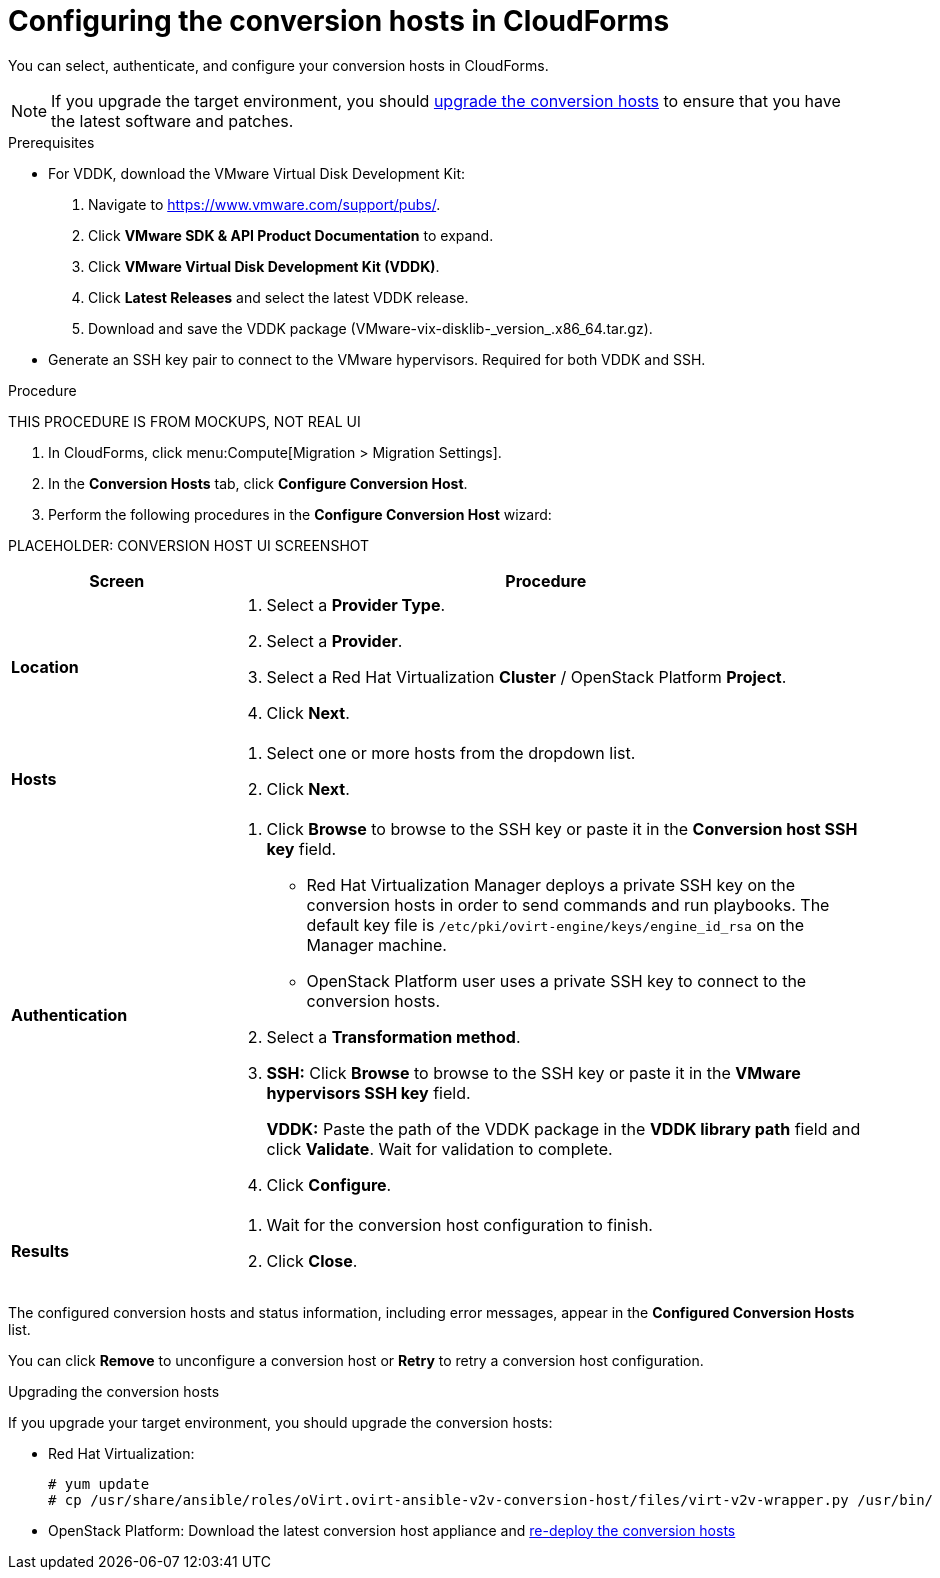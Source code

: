 // Module included in the following assemblies:
// assembly_Preparing_the_environment_for_migration.adoc
[id="Configuring_the_conversion_hosts"]
= Configuring the conversion hosts in CloudForms

You can select, authenticate, and configure your conversion hosts in CloudForms.

[NOTE]
====
If you upgrade the target environment, you should xref:Upgrading_the_conversion_hosts[upgrade the conversion hosts] to ensure that you have the latest software and patches.
====

.Prerequisites

* For VDDK, download the VMware Virtual Disk Development Kit:
+
. Navigate to link:https://www.vmware.com/support/pubs/[].
. Click *VMware SDK & API Product Documentation* to expand.
. Click *VMware Virtual Disk Development Kit (VDDK)*.
. Click *Latest Releases* and select the latest VDDK release.
. Download and save the VDDK package (+VMware-vix-disklib-_version_.x86_64.tar.gz+).

* Generate an SSH key pair to connect to the VMware hypervisors. Required for both VDDK and SSH.

.Procedure

THIS PROCEDURE IS FROM MOCKUPS, NOT REAL UI

. In CloudForms, click menu:Compute[Migration > Migration Settings].
. In the *Conversion Hosts* tab, click *Configure Conversion Host*.
. Perform the following procedures in the *Configure Conversion Host* wizard:

PLACEHOLDER: CONVERSION HOST UI SCREENSHOT

[cols="1,3", options="header"]
|===
|Screen |Procedure
|*Location*
.<a|. Select a *Provider Type*.
. Select a *Provider*.

. Select a Red Hat Virtualization *Cluster* / OpenStack Platform *Project*.

. Click *Next*.
|*Hosts*
.<a|. Select one or more hosts from the dropdown list.
. Click *Next*.
|*Authentication*
.<a|. Click *Browse* to browse to the SSH key or paste it in the *Conversion host SSH key* field.

* Red Hat Virtualization Manager deploys a private SSH key on the conversion hosts in order to send commands and run playbooks. The default key file is `/etc/pki/ovirt-engine/keys/engine_id_rsa` on the Manager machine.
* OpenStack Platform user uses a private SSH key to connect to the conversion hosts.

. Select a *Transformation method*.

. *SSH:* Click *Browse* to browse to the SSH key or paste it in the *VMware hypervisors SSH key* field.
+
*VDDK:* Paste the path of the VDDK package in the *VDDK library path* field and click *Validate*. Wait for validation to complete.

. Click *Configure*.
|*Results*
.<a|. Wait for the conversion host configuration to finish.
. Click *Close*.
|===

The configured conversion hosts and status information, including error messages, appear in the *Configured Conversion Hosts* list.

You can click *Remove* to unconfigure a conversion host or *Retry* to retry a conversion host configuration.

[id="Upgrading_the_conversion_hosts"]
.Upgrading the conversion hosts

If you upgrade your target environment, you should upgrade the conversion hosts:

* Red Hat Virtualization:
+
[options="nowrap" subs="+quotes,verbatim"]
----
# yum update
# cp /usr/share/ansible/roles/oVirt.ovirt-ansible-v2v-conversion-host/files/virt-v2v-wrapper.py /usr/bin/
----

* OpenStack Platform: Download the latest conversion host appliance and xref:Deploying_osp_conversion_hosts[re-deploy the conversion hosts]
